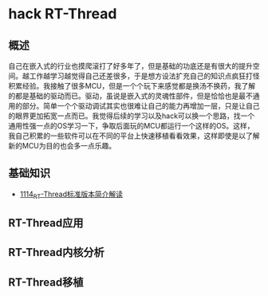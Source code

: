 * hack RT-Thread
** 概述
自己在嵌入式的行业也摸爬滚打了好多年了，但是基础的功底还是有很大的提升空间。越工作越学习越觉得自己还差很多，于是想方设法扩充自己的知识点疯狂打怪积累经验。我接触了很多MCU，但是一个个玩下来感觉都是换汤不换药，我了解的都是基础的驱动而已。驱动，虽说是嵌入式的灵魂性部件，但是恰恰也是最不通用的部分。简单一个个驱动调试其实也很难让自己的能力再增加一层，只是让自己的眼界更加拓宽一点而已。我觉得后续的学习以及hack可以换一个思路，找一个通用性强一点的OS学习一下，争取后面玩的MCU都运行一个这样的OS。这样，我自己积累的一些软件可以在不同的平台上快速移植看看效果，这样即使是以了解新的MCU为目的也会多一点乐趣。
** 基础知识
- [[https://greyzhang.blog.csdn.net/article/details/122755849][1114_RT-Thread标准版本简介解读]]
** RT-Thread应用
** RT-Thread内核分析
** RT-Thread移植
